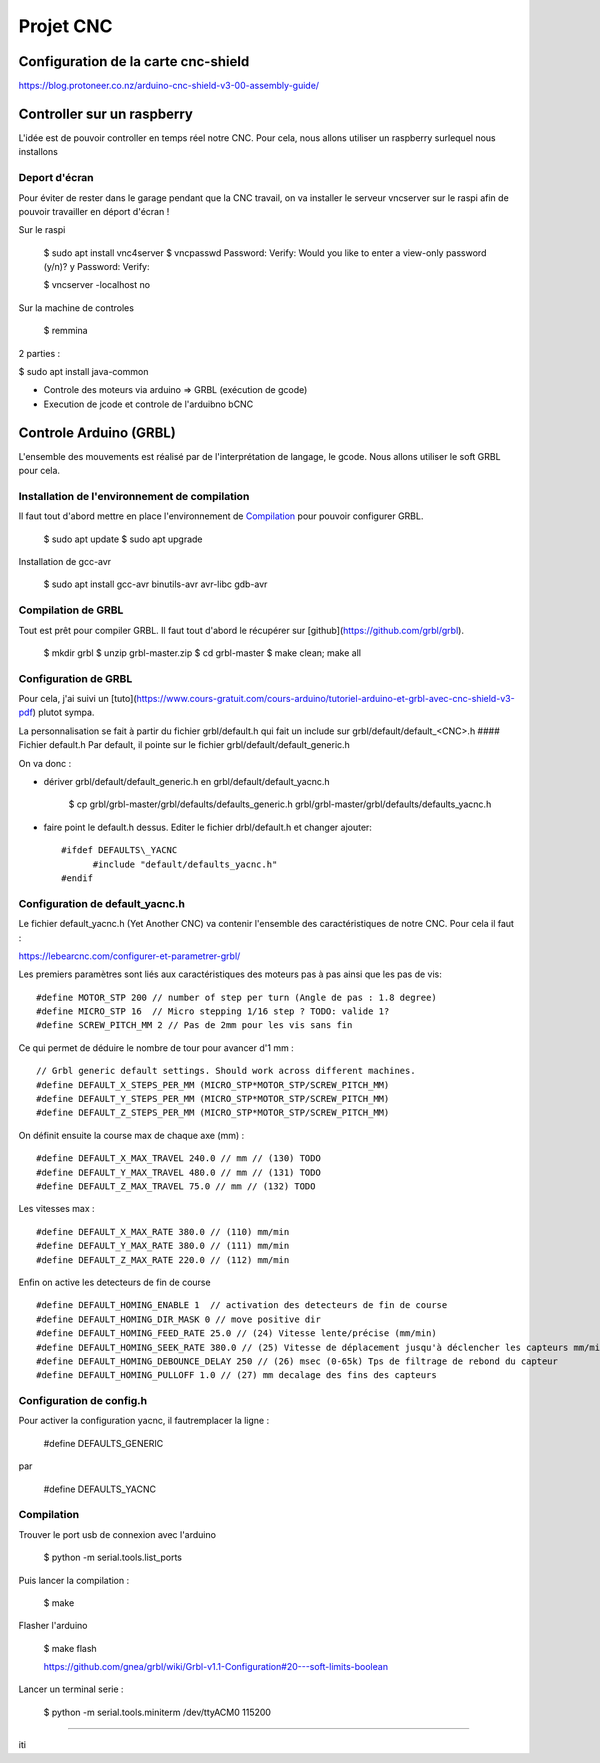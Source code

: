 Projet CNC
==========

Configuration de la carte cnc-shield
-------------------------------------

https://blog.protoneer.co.nz/arduino-cnc-shield-v3-00-assembly-guide/

Controller sur un raspberry
---------------------------

L'idée est de pouvoir controller en temps réel notre CNC. Pour cela, nous allons utiliser un raspberry surlequel nous installons

Deport d'écran
~~~~~~~~~~~~~~~

Pour éviter de rester dans le garage pendant que la CNC travail, on va installer le serveur vncserver sur le raspi afin de pouvoir travailler en déport d'écran !

Sur le raspi

    $ sudo apt install vnc4server
    $ vncpasswd
    Password:
    Verify:
    Would you like to enter a view-only password (y/n)? y
    Password:
    Verify:

    $ vncserver -localhost no

Sur la machine de controles

    $ remmina


2 parties :

$ sudo apt install java-common


- Controle des moteurs via arduino  => GRBL (exécution de gcode)

- Execution de jcode et controle de l'arduibno bCNC

Controle Arduino (GRBL)
------------------------

L'ensemble des mouvements est réalisé par de l'interprétation de
langage, le gcode. Nous allons utiliser le soft GRBL pour cela.

Installation de l'environnement de compilation
~~~~~~~~~~~~~~~~~~~~~~~~~~~~~~~~~~~~~~~~~~~~~~

Il faut tout d'abord mettre en place l'environnement de Compilation_ pour pouvoir configurer GRBL.

	$ sudo apt update
	$ sudo apt upgrade

Installation de gcc-avr

	$ sudo apt install gcc-avr binutils-avr avr-libc gdb-avr

Compilation de GRBL
~~~~~~~~~~~~~~~~~~~
Tout est prêt pour compiler GRBL. Il faut tout d'abord le récupérer
sur [github](https://github.com/grbl/grbl).

	$ mkdir grbl
	$ unzip grbl-master.zip
	$ cd grbl-master
	$ make clean; make all


Configuration de GRBL
~~~~~~~~~~~~~~~~~~~~~
Pour cela, j'ai suivi un [tuto](https://www.cours-gratuit.com/cours-arduino/tutoriel-arduino-et-grbl-avec-cnc-shield-v3-pdf) plutot sympa.

La personnalisation se fait à partir du fichier grbl/default.h qui
fait un include sur grbl/default/default_<CNC>.h
#### Fichier default.h
Par default, il pointe sur le fichier grbl/default/default_generic.h

On va donc :

- dériver grbl/default/default_generic.h en grbl/default/default_yacnc.h

	  $ cp grbl/grbl-master/grbl/defaults/defaults_generic.h grbl/grbl-master/grbl/defaults/defaults_yacnc.h

- faire point le default.h dessus. Editer le fichier drbl/default.h et changer ajouter::

	  #ifdef DEFAULTS\_YACNC
		#include "default/defaults_yacnc.h"
	  #endif


Configuration de default\_yacnc.h
~~~~~~~~~~~~~~~~~~~~~~~~~~~~~~~~~

Le fichier default\_yacnc.h (Yet Another CNC) va contenir l'ensemble
des caractéristiques de notre CNC. Pour cela il faut :

https://lebearcnc.com/configurer-et-parametrer-grbl/


Les premiers paramètres sont liés aux caractéristiques des moteurs pas à pas ainsi que les pas de vis:

::

    #define MOTOR_STP 200 // number of step per turn (Angle de pas : 1.8 degree)
    #define MICRO_STP 16  // Micro stepping 1/16 step ? TODO: valide 1?
    #define SCREW_PITCH_MM 2 // Pas de 2mm pour les vis sans fin

Ce qui permet de déduire le nombre de tour pour avancer d'1 mm :

::

    // Grbl generic default settings. Should work across different machines.
    #define DEFAULT_X_STEPS_PER_MM (MICRO_STP*MOTOR_STP/SCREW_PITCH_MM)
    #define DEFAULT_Y_STEPS_PER_MM (MICRO_STP*MOTOR_STP/SCREW_PITCH_MM)
    #define DEFAULT_Z_STEPS_PER_MM (MICRO_STP*MOTOR_STP/SCREW_PITCH_MM)

On définit ensuite la course max de chaque axe (mm) :

::

    #define DEFAULT_X_MAX_TRAVEL 240.0 // mm // (130) TODO
    #define DEFAULT_Y_MAX_TRAVEL 480.0 // mm // (131) TODO
    #define DEFAULT_Z_MAX_TRAVEL 75.0 // mm // (132) TODO

Les vitesses max :

::

    #define DEFAULT_X_MAX_RATE 380.0 // (110) mm/min
    #define DEFAULT_Y_MAX_RATE 380.0 // (111) mm/min
    #define DEFAULT_Z_MAX_RATE 220.0 // (112) mm/min

Enfin on active les detecteurs de fin de course

::

    #define DEFAULT_HOMING_ENABLE 1  // activation des detecteurs de fin de course
    #define DEFAULT_HOMING_DIR_MASK 0 // move positive dir
    #define DEFAULT_HOMING_FEED_RATE 25.0 // (24) Vitesse lente/précise (mm/min)
    #define DEFAULT_HOMING_SEEK_RATE 380.0 // (25) Vitesse de déplacement jusqu'à déclencher les capteurs mm/min
    #define DEFAULT_HOMING_DEBOUNCE_DELAY 250 // (26) msec (0-65k) Tps de filtrage de rebond du capteur
    #define DEFAULT_HOMING_PULLOFF 1.0 // (27) mm decalage des fins des capteurs                                     

Configuration de config.h
~~~~~~~~~~~~~~~~~~~~~~~~~
Pour activer la configuration yacnc, il fautremplacer la ligne :

	  #define DEFAULTS_GENERIC

par

      #define DEFAULTS_YACNC

Compilation
~~~~~~~~~~~

Trouver le port usb de connexion avec l'arduino

    $ python -m serial.tools.list_ports

Puis lancer la compilation :

    	$ make

Flasher l'arduino

    $ make flash

    https://github.com/gnea/grbl/wiki/Grbl-v1.1-Configuration#20---soft-limits-boolean

Lancer un terminal serie :

    $ python -m serial.tools.miniterm /dev/ttyACM0 115200

------

.. _Compilation: http://maxembedded.com/2015/06/setting-up-avr-gcc-toolchain-on-linux-and-mac-os-x/

iti
